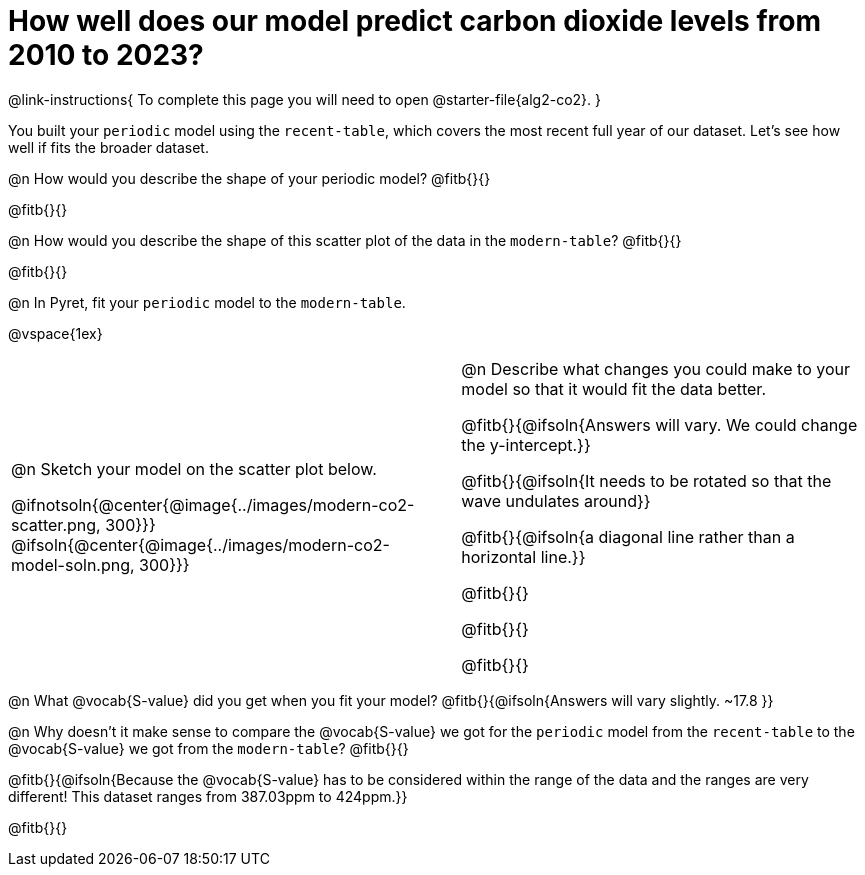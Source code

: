 = How well does our model predict carbon dioxide levels from 2010 to 2023?

++++
<style>
/* Format autonumbering inside the table correctly */
table .autonum::after { content: ')' !important; }
</style>
++++

@link-instructions{
To complete this page you will need to open @starter-file{alg2-co2}.
}

You built your `periodic` model using the `recent-table`, which covers the most recent full year of our dataset. Let's see how well if fits the broader dataset.

@n How would you describe the shape of your periodic model? @fitb{}{}

@fitb{}{}

@n How would you describe the shape of this scatter plot of the data in the `modern-table`? @fitb{}{}

@fitb{}{}

@n In Pyret, fit your `periodic` model to the `modern-table`.

@vspace{1ex}

[cols="10a,1,10a", grid="none", frame="none"]
|===
| @n Sketch your model on the scatter plot below.

@ifnotsoln{@center{@image{../images/modern-co2-scatter.png, 300}}}
@ifsoln{@center{@image{../images/modern-co2-model-soln.png, 300}}}

|
| @n Describe what changes you could make to your model so that it would fit the data better.

@fitb{}{@ifsoln{Answers will vary. We could change the y-intercept.}}

@fitb{}{@ifsoln{It needs to be rotated so that the wave undulates around}}

@fitb{}{@ifsoln{a diagonal line rather than a horizontal line.}}

@fitb{}{}

@fitb{}{}

@fitb{}{}

|===

@n What @vocab{S-value} did you get when you fit your model? @fitb{}{@ifsoln{Answers will vary slightly.  ~17.8 }}

@n Why doesn't it make sense to compare the @vocab{S-value} we got for the `periodic` model from the `recent-table` to the @vocab{S-value} we got from the `modern-table`? @fitb{}{}

@fitb{}{@ifsoln{Because the @vocab{S-value} has to be considered within the range of the data and the ranges are very different! This dataset ranges from 387.03ppm to 424ppm.}}

@fitb{}{}
